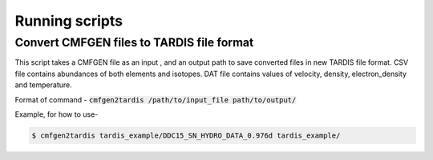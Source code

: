 ***************
Running scripts
***************

Convert CMFGEN files to TARDIS file format
==========================================

This script takes a CMFGEN file as an input , and an output path to save converted files in new TARDIS file format. 
CSV file contains abundances of both elements and isotopes.
DAT file contains values of velocity, density, electron_density and temperature.  

Format of command - :code:`cmfgen2tardis /path/to/input_file path/to/output/`  

Example, for how to use-  


.. code-block:: bash

   $ cmfgen2tardis tardis_example/DDC15_SN_HYDRO_DATA_0.976d tardis_example/
